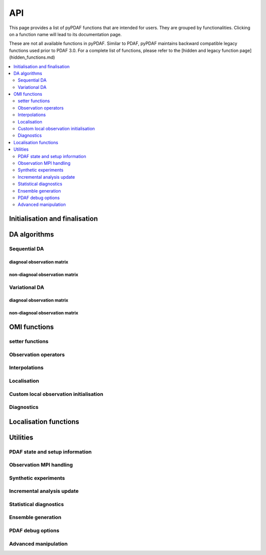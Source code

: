 API
===

This page provides a list of pyPDAF functions that are intended for users.
They are grouped by functionalities. Clicking on a function name will lead to
its documentation page.

These are not all available functions in pyPDAF. Similar to PDAF, pyPDAF maintains
backward compatible legacy functions used prior to PDAF 3.0.
For a complete list of functions,
please refer to the [hidden and legacy function page](hidden_functions.md)

.. contents::
   :local:
   :depth: 2

Initialisation and finalisation
-------------------------------
.. autosummary::
   :toctree: _autosummary
   :recursive:

   pyPDAF.init
   pyPDAF.set_parallel
   pyPDAF.init_forecast
   pyPDAF.PDAFomi.init
   pyPDAF.PDAFomi.init_local
   pyPDAF.deallocate

DA algorithms
------------------------------

Sequential DA
^^^^^^^^^^^^^

diagnoal observation matrix
"""""""""""""""""""""""""""
.. autosummary::
   :toctree: _autosummary
   :recursive:

   pyPDAF.assimilate
   pyPDAF.assim_offline

non-diagnoal observation matrix
"""""""""""""""""""""""""""""""
.. autosummary::
   :toctree: _autosummary
   :recursive:

   pyPDAF.assimilate_local_nondiagr
   pyPDAF.assimilate_global_nondiagr
   pyPDAF.assimilate_lnetf_nondiagr
   pyPDAF.assimilate_lknetf_nondiagr
   pyPDAF.assimilate_enkf_nondiagr
   pyPDAF.assimilate_nonlin_nondiagr

   pyPDAF.assim_offline_local_nondiagr
   pyPDAF.assim_offline_global_nondiagr
   pyPDAF.assim_offline_lnetf_nondiagr
   pyPDAF.assim_offline_lknetf_nondiagr
   pyPDAF.assim_offline_enkf_nondiagr
   pyPDAF.assim_offline_lenkf_nondiagr
   pyPDAF.assim_offline_nonlin_nondiagr

Variational DA
^^^^^^^^^^^^^^

diagnoal observation matrix
"""""""""""""""""""""""""""
.. autosummary::
   :toctree: _autosummary
   :recursive:

   pyPDAF.assimilate_3dvar_all
   pyPDAF.assim_offline_3dvar_all

non-diagnoal observation matrix
"""""""""""""""""""""""""""""""
.. autosummary::
   :toctree: _autosummary
   :recursive:

   pyPDAF.assimilate_3dvar_nondiagr
   pyPDAF.assimilate_en3dvar_estkf_nondiagr
   pyPDAF.assimilate_en3dvar_lestkf_nondiagr
   pyPDAF.assimilate_hyb3dvar_estkf_nondiagr
   pyPDAF.assimilate_hyb3dvar_lestkf_nondiagr

   pyPDAF.assim_offline_3dvar_nondiagr
   pyPDAF.assim_offline_en3dvar_estkf_nondiagr
   pyPDAF.assim_offline_en3dvar_lestkf_nondiagr
   pyPDAF.assim_offline_hyb3dvar_estkf_nondiagr
   pyPDAF.assim_offline_hyb3dvar_lestkf_nondiagr


OMI functions
-------------

setter functions
^^^^^^^^^^^^^^^^^^^^^^
.. autosummary::
   :toctree: _autosummary
   :recursive:

   pyPDAF.PDAFomi.set_doassim
   pyPDAF.PDAFomi.set_disttype
   pyPDAF.PDAFomi.set_ncoord
   pyPDAF.PDAFomi.set_obs_err_type
   pyPDAF.PDAFomi.set_use_global_obs
   pyPDAF.PDAFomi.set_inno_omit
   pyPDAF.PDAFomi.set_inno_omit_ivar
   pyPDAF.PDAFomi.set_id_obs_p
   pyPDAF.PDAFomi.set_icoeff_p
   pyPDAF.PDAFomi.set_domainsize
   pyPDAF.PDAFomi.set_name
   pyPDAF.PDAFomi.gather_obs


Observation operators
^^^^^^^^^^^^^^^^^^^^^
.. autosummary::
   :toctree: _autosummary
   :recursive:

   pyPDAF.PDAFomi.obs_op_gridpoint
   pyPDAF.PDAFomi.obs_op_gridavg
   pyPDAF.PDAFomi.obs_op_extern
   pyPDAF.PDAFomi.obs_op_interp_lin
   pyPDAF.PDAFomi.obs_op_adj_gridavg
   pyPDAF.PDAFomi.obs_op_adj_gridpoint
   pyPDAF.PDAFomi.obs_op_adj_interp_lin
   pyPDAF.PDAFomi.gather_obsstate

Interpolations
^^^^^^^^^^^^^^
.. autosummary::
   :toctree: _autosummary
   :recursive:

   pyPDAF.PDAFomi.get_interp_coeff_tri
   pyPDAF.PDAFomi.get_interp_coeff_lin1d
   pyPDAF.PDAFomi.get_interp_coeff_lin

Localisation
^^^^^^^^^^^^
.. autosummary::
   :toctree: _autosummary
   :recursive:

   pyPDAF.PDAFomi.init_dim_obs_l_iso
   pyPDAF.PDAFomi.init_dim_obs_l_noniso
   pyPDAF.PDAFomi.init_dim_obs_l_noniso_locweights
   pyPDAF.PDAFomi.observation_localization_weights
   pyPDAF.PDAFomi.set_domain_limits
   pyPDAF.PDAFomi.get_domain_limits_unstr
   pyPDAF.PDAFomi.set_localize_covar_iso
   pyPDAF.PDAFomi.set_localize_covar_noniso
   pyPDAF.PDAFomi.set_localize_covar_noniso_locweights

Custom local observation initialisation
^^^^^^^^^^^^^^^^^^^^^^^^^^^^^^^^^^^^^^^
.. autosummary::
   :toctree: _autosummary
   :recursive:

   pyPDAF.PDAFomi.set_localization
   pyPDAF.PDAFomi.set_localization_noniso
   pyPDAF.PDAFomi.set_dim_obs_l
   pyPDAF.PDAFomi.store_obs_l_index
   pyPDAF.PDAFomi.store_obs_l_index_vdist

Diagnostics
^^^^^^^^^^^
.. autosummary::
   :toctree: _autosummary
   :recursive:

   pyPDAF.PDAFomi.check_error
   pyPDAF.PDAFomi.set_debug_flag
   pyPDAF.PDAFomi.set_obs_diag
   pyPDAF.PDAFomi.diag_dimobs
   pyPDAF.PDAFomi.diag_get_hx
   pyPDAF.PDAFomi.diag_get_hxmean
   pyPDAF.PDAFomi.diag_get_ivar
   pyPDAF.PDAFomi.diag_get_obs
   pyPDAF.PDAFomi.diag_nobstypes
   pyPDAF.PDAFomi.diag_obs_rmsd
   pyPDAF.PDAFomi.diag_stats


Localisation functions
----------------------
.. autosummary::
   :toctree: _autosummary
   :recursive:

   pyPDAF.PDAFlocal.set_indices
   pyPDAF.PDAFlocal.set_increment_weights
   pyPDAF.PDAFlocal.clear_increment_weights
   pyPDAF.PDAF.correlation_function
   pyPDAF.PDAF.local_weight
   pyPDAF.PDAF.local_weights

Utilities
---------

PDAF state and setup information
^^^^^^^^^^^^^^^^^^^^^^^^^^^^^^^^
.. autosummary::
   :toctree: _autosummary
   :recursive:

   pyPDAF.get_fcst_info
   pyPDAF.PDAF.get_assim_flag
   pyPDAF.PDAF.get_localfilter
   pyPDAF.PDAF.get_local_type
   pyPDAF.PDAF.get_memberid
   pyPDAF.PDAF.get_obsmemberid
   pyPDAF.PDAF.get_smoother_ens
   pyPDAF.PDAF.print_filter_types
   pyPDAF.PDAF.print_da_types
   pyPDAF.PDAF.print_info


Observation MPI handling
^^^^^^^^^^^^^^^^^^^^^^^^^^
.. autosummary::
   :toctree: _autosummary
   :recursive:

   pyPDAF.PDAF.gather_dim_obs_f
   pyPDAF.PDAF.gather_obs_f
   pyPDAF.PDAF.gather_obs_f2
   pyPDAF.PDAF.gather_obs_f_flex
   pyPDAF.PDAF.gather_obs_f2_flex


Synthetic experiments
^^^^^^^^^^^^^^^^^^^^^
.. autosummary::
   :toctree: _autosummary
   :recursive:

   pyPDAF.generate_obs
   pyPDAF.generate_obs_offline


Incremental analysis update
^^^^^^^^^^^^^^^^^^^^^^^^^^^
.. autosummary::
   :toctree: _autosummary
   :recursive:

   pyPDAF.PDAF.iau_init
   pyPDAF.PDAF.iau_reset
   pyPDAF.PDAF.iau_set_pointer

Statistical diagnostics
^^^^^^^^^^^^^^^^^^^^^^^
.. autosummary::
   :toctree: _autosummary
   :recursive:

   pyPDAF.PDAF.diag_effsample
   pyPDAF.PDAF.diag_ensstats
   pyPDAF.PDAF.diag_histogram
   pyPDAF.PDAF.diag_crps_mpi
   pyPDAF.PDAF.diag_crps_nompi

Ensemble generation
^^^^^^^^^^^^^^^^^^^
.. autosummary::
   :toctree: _autosummary
   :recursive:

   pyPDAF.PDAF.eofcovar
   pyPDAF.PDAF.sample_ens

PDAF debug options
^^^^^^^^^^^^^^^^^^^
.. autosummary::
   :toctree: _autosummary
   :recursive:

   pyPDAF.PDAF.set_debug_flag

Advanced manipulation
^^^^^^^^^^^^^^^^^^^^^
.. autosummary::
   :toctree: _autosummary
   :recursive:

   pyPDAF.PDAF.set_iparam
   pyPDAF.PDAF.set_rparam
   pyPDAF.PDAF.set_comm_pdaf

   pyPDAF.PDAF.set_ens_pointer
   pyPDAF.PDAF.set_memberid
   pyPDAF.PDAF.set_offline_mode
   pyPDAF.PDAF.set_seedset
   pyPDAF.PDAF.set_smoother_ens

   pyPDAF.PDAF.force_analysis
   pyPDAF.PDAF.reset_forget

